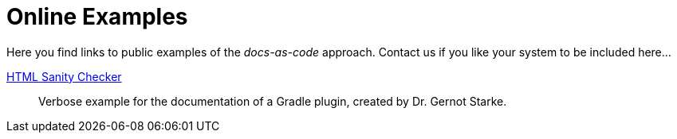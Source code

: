 = Online Examples
:page-layout: single
:page-permalink: /examples
:page-header: { overlay_image: /images/splash/example-435076-unsplash.jpg, caption: "[Blake Connally](https://unsplash.com/photos/IKUYGCFmfw4)" }
:page-sidebar: { nav: examples}
:page-excerpt: "Seeing is believing."


Here you find links to public examples of the _docs-as-code_ approach.
Contact us if you like your system to be
included here...

http://aim42.github.io/htmlSanityCheck/hsc_arc42.html[HTML Sanity Checker]::
Verbose example for the documentation of a Gradle plugin, created by Dr. Gernot Starke.
